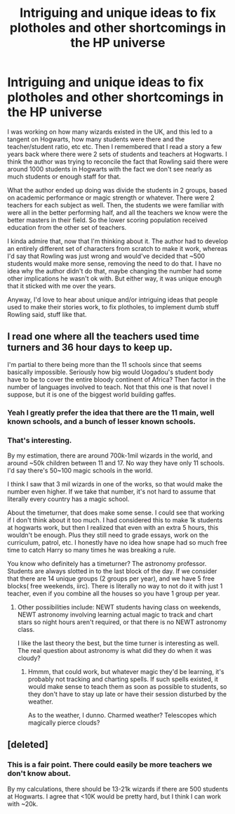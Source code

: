 #+TITLE: Intriguing and unique ideas to fix plotholes and other shortcomings in the HP universe

* Intriguing and unique ideas to fix plotholes and other shortcomings in the HP universe
:PROPERTIES:
:Author: spacesleep
:Score: 4
:DateUnix: 1600525624.0
:DateShort: 2020-Sep-19
:FlairText: Discussion
:END:
I was working on how many wizards existed in the UK, and this led to a tangent on Hogwarts, how many students were there and the teacher/student ratio, etc etc. Then I remembered that I read a story a few years back where there were 2 sets of students and teachers at Hogwarts. I think the author was trying to reconcile the fact that Rowling said there were around 1000 students in Hogwarts with the fact we don't see nearly as much students or enough staff for that.

What the author ended up doing was divide the students in 2 groups, based on academic performance or magic strength or whatever. There were 2 teachers for each subject as well. Then, the students we were familiar with were all in the better performing half, and all the teachers we know were the better masters in their field. So the lower scoring population received education from the other set of teachers.

I kinda admire that, now that I'm thinking about it. The author had to develop an entirely different set of characters from scratch to make it work, whereas I'd say that Rowling was just wrong and would've decided that ~500 students would make more sense, removing the need to do that. I have no idea why the author didn't do that, maybe changing the number had some other implications he wasn't ok with. But either way, it was unique enough that it sticked with me over the years.

Anyway, I'd love to hear about unique and/or intriguing ideas that people used to make their stories work, to fix plotholes, to implement dumb stuff Rowling said, stuff like that.


** I read one where all the teachers used time turners and 36 hour days to keep up.

I'm partial to there being more than the 11 schools since that seems basically impossible. Seriously how big would Uogadou's student body have to be to cover the entire bloody continent of Africa? Then factor in the number of languages involved to teach. Not that this one is that novel I suppose, but it is one of the biggest world building gaffes.
:PROPERTIES:
:Author: horrorshowjack
:Score: 6
:DateUnix: 1600554623.0
:DateShort: 2020-Sep-20
:END:

*** Yeah I greatly prefer the idea that there are the 11 main, well known schools, and a bunch of lesser known schools.
:PROPERTIES:
:Author: dancortens
:Score: 3
:DateUnix: 1600555127.0
:DateShort: 2020-Sep-20
:END:


*** That's interesting.

By my estimation, there are around 700k-1mil wizards in the world, and around ~50k children between 11 and 17. No way they have only 11 schools. I'd say there's 50~100 magic schools in the world.

I think I saw that 3 mil wizards in one of the works, so that would make the number even higher. If we take that number, it's not hard to assume that literally every country has a magic school.

About the timeturner, that does make some sense. I could see that working if I don't think about it too much. I had considered this to make 1k students at hogwarts work, but then I realized that even with an extra 5 hours, this wouldn't be enough. Plus they still need to grade essays, work on the curriculum, patrol, etc. I honestly have no idea how snape had so much free time to catch Harry so many times he was breaking a rule.

You know who definitely has a timeturner? The astronomy professor. Students are always slotted in to the last block of the day. If we consider that there are 14 unique groups (2 groups per year), and we have 5 free blocks( free weekends, iirc). There is literally no way to not do it with just 1 teacher, even if you combine all the houses so you have 1 group per year.
:PROPERTIES:
:Author: spacesleep
:Score: 3
:DateUnix: 1600555954.0
:DateShort: 2020-Sep-20
:END:

**** Other possibilities include: NEWT students having class on weekends, NEWT astronomy involving learning actual magic to track and chart stars so night hours aren't required, or that there is no NEWT astronomy class.

I like the last theory the best, but the time turner is interesting as well. The real question about astronomy is what did they do when it was cloudy?
:PROPERTIES:
:Author: cloud_empress
:Score: 3
:DateUnix: 1600573673.0
:DateShort: 2020-Sep-20
:END:

***** Hmmm, that could work, but whatever magic they'd be learning, it's probably not tracking and charting spells. If such spells existed, it would make sense to teach them as soon as possible to students, so they don't have to stay up late or have their session disturbed by the weather.

As to the weather, I dunno. Charmed weather? Telescopes which magically pierce clouds?
:PROPERTIES:
:Author: spacesleep
:Score: 1
:DateUnix: 1600605876.0
:DateShort: 2020-Sep-20
:END:


** [deleted]
:PROPERTIES:
:Score: 2
:DateUnix: 1600583319.0
:DateShort: 2020-Sep-20
:END:

*** This is a fair point. There could easily be more teachers we don't know about.

By my calculations, there should be 13-21k wizards if there are 500 students at Hogwarts. I agree that <10K would be pretty hard, but I think I can work with ~20k.
:PROPERTIES:
:Author: spacesleep
:Score: 1
:DateUnix: 1600606318.0
:DateShort: 2020-Sep-20
:END:

